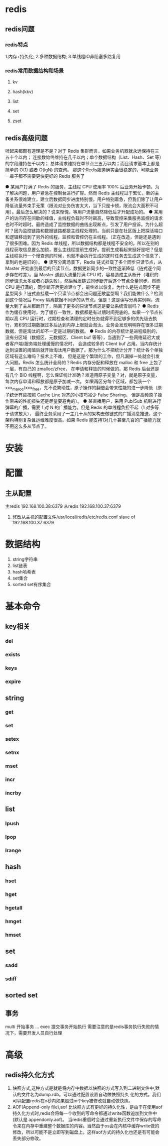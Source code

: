 * redis

** redis问题
*** redis特点
1.内存+持久化; 2.多种数据结构; 3.单线程IO非阻塞多路复用

*** redis常用数据结构和场景
**** kv
**** hash(kkv)
**** list
**** set
**** zset


** redis高级问题
听起来都颇有道理是不是？对于 Redis 集群而言，如果业务机器就永远保持在三五十个以内；
连接数始终维持在几千以内；单个数据结构（List、Hash、Set 等）的字段维持在千以内；
总体请求维持在单节点三五万以内；而且请求基本上都是简单的 O(1) 或者 O(lgN) 的查询。
那这个Redis服务确实会很稳定的，可能业务一辈子都不需要更快更好的 Redis 服务了

● 某用户打满了 Redis 的服务，主线程 CPU 使用率 100% 后业务开始卡顿，为了解决问题，用户紧急在控制台进行扩容。然而 Redis 主线程过于繁忙，新的主备关系很难建立，建立后数据同步进度特别慢。用户特别着急，但我们除了让用户降低流量外束手无策（限流对业务伤害太大，当下只是卡顿，限流会大面积不可用）。最后怎么解决的？说来惭愧，等用户流量自然降低后才升配成功的。
● 某用户的访问存在间歇的峰值，主线程负载时不时飙高，导致管控采集服务监控的请求也时不时超时。最终造成了监控数据的曲线出现断点，引发了用户投诉。为什么超时？因为监控链路和数据链路都是主线程处理的。当前只是在社区版上把探活端口和逻辑移动到了另外的线程，监控和管控仍在主线程。（正在改造，但是还是遇到了很多困难。因为 Redis 单线程，所以数据结构都是线程不安全的。所以在别的线程获取信息要么加锁，要么主线程提前生成好。提前生成看起来挺好是吧？但是主线程执行一个慢查询的时候，也就不会执行生成的定时任务去生成这个信息了，拿到的也是旧的）。
● 读写分离场景下，Redis 链式挂载了多个同步只读节点，从 Master 开始直到最后的只读节点，数据更新同步的一致性逐渐降低（链式逐个同步存在时差）。当 Master 遇到大流量打满 CPU 时，容易造成主从断开（堆积的同步请求太多或者心跳失败），然后触发链式同步断开后逐个节点全量同步。然而 CPU 是打满的，同步断开后更难建立了，最终难以恢复。为什么是链式同步不是星型同步？链式直挂载一个只读节点都会出问题还敢星型啊？我们能做什么？检测到这个情况后 Proxy 隔离数据不同步的从节点。但是！这是读写分离实例啊，流量大到了主从都断开了，隔离了更多的只读节点这是要让系统雪崩吗？
● Redis 作为缓存使用时，为了缓存一致性，数据都是有过期时间兜底的。如果一个节点长期以高 CPU 运行时，过期检查和清理的定时任务就得不到足够多的优先级去执行，累积的过期数据过多后达到内存上限就会淘汰。业务会发现明明存在很多过期数据，但是淘汰的却不一定是过期的数据。
● Redis 的内存统计是进程级别的，没有分区域（数据区，元数据区、Client buf 等等），当遇到了一些网络延迟大或者客户端/服务端处理缓慢的情况时，
会造成较多的 Client buf 占用。当内存统计达到设置的阈值后就开始淘汰用户数据了。那为什么不把统计分开？统计各个单独区域有这么难吗？技术上不难，
但是这是个繁琐的工作，但凡漏掉一处就会引发大问题。Redis 怎么统计全局的？Redis 内存分配和释放在 malloc 和 free 上包了一层，有自己的 zmalloc/zfree，
在申请和释放的时候做的。那 Redis 后台还是有几个 BIO 线程啊，怎么保证统计准确？难道用原子变量？对，就是原子变量，每次内存申请和释放都是原子加减一次。
如果再区分每个区域，都包装一个 xxx_malloc/xxx_free，先不说繁琐性，原子操作的翻倍会带来性能的进一步降低（原子统计有些按照 Cache Line 对齐的小技巧减少 False Sharing，
但是高频原子操作带来的性能损失还是尽量要避免的）。
● 某直播用户，采用 Pub/Sub 机制进行弹幕的广播，需要 1 对 N 的广播能力。但是 Redis 的单线程负担不起（1 对多等于请求放大），
最终业务采用了一主几十从的架构去做链式的广播消息推送，这个架构特别复杂且运维难度很高。如果 Redis 能支持1对几十甚至几百的广播能力就不用这么多从节点了。




* 安装
* 配置
** 主从配置
   主redis 192.168.100.38:6379
   从redis 192.168.100.37:6379
   1. 修改从主机的配置文件/usr/local/redis/etc/redis.conf
      slave of 192.168.100.37 6379
* 数据结构
   1. string字符串
   2. list链表
   3. hash哈希表
   4. set集合
   5. sorted set有序集合

* 基本命令
** key相关
*** del
*** exists
*** keys
*** expire
** string
*** get
*** set
*** setex
*** setnx
*** mset
*** incr
*** incrby
** list
*** lpush
*** lpop
*** lrange
** hash
*** hset
*** hget
*** hgetall
*** hmget
*** hmset
** set
*** sadd
*** sdiff
** sorted set
** 事务
   multi 开始事务
   ...
   exec 提交事务开始执行
   需要注意的是redis事务执行失败的情况下，需要开发人员自行处理
* 高级
** redis持久化方式
1. 快照方式,这种方式是就是将内存中数据以快照的方式写入到二进制文件中,默认的文件名为dump.rdb。可以通过配置设置自动做快照持久 化的方式。我们可以配置redis在n秒内如果超过m个key被修改就自动做快照。
2. AOF(Append-only file),aof 比快照方式有更好的持久化性，是由于在使用aof持久化方式时,redis会将每一个收到的写命令都通过write函数追加到文件中(默认是 appendonly.aof)。
   当redis重启时会通过重新执行文件中保存的写命令来在内存中重建整个数据库的内容。当然由于os会在内核中缓存write做的修改，所以可能不是立即写到磁盘上。这样aof方式的持久化也还是有可能会丢失部分修改。
